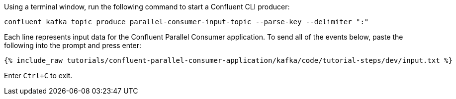 Using a terminal window, run the following command to start a Confluent CLI producer:

```
confluent kafka topic produce parallel-consumer-input-topic --parse-key --delimiter ":"
```

Each line represents input data for the Confluent Parallel Consumer application. To send all of the events below, paste the following into the prompt and press enter:

+++++
<pre class="snippet"><code class="json">{% include_raw tutorials/confluent-parallel-consumer-application/kafka/code/tutorial-steps/dev/input.txt %}</code></pre>
+++++

Enter `Ctrl+C` to exit.
